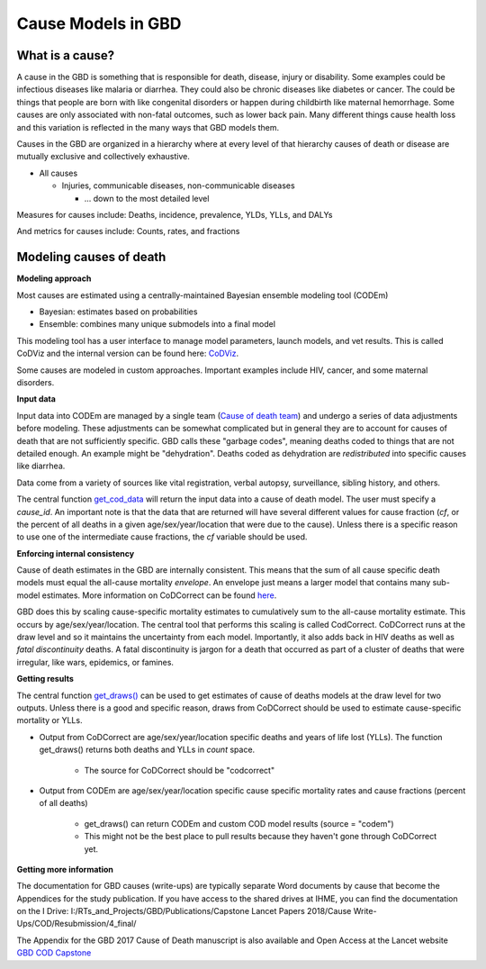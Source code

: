 .. _2017_cause_models:

============
Cause Models in GBD
============

What is a cause?
----------------
A cause in the GBD is something that is responsible for death, disease, injury or disability. 
Some examples could be infectious diseases like malaria or diarrhea. 
They could also be chronic diseases like diabetes or cancer. The could be things
that people are born with like congenital disorders or happen during childbirth like maternal hemorrhage.
Some causes are only associated with non-fatal outcomes, such as lower back pain.
Many different things cause health loss and 
this variation is reflected in the many ways that GBD models them. 

Causes in the GBD are organized in a hierarchy where at every level of that hierarchy
causes of death or disease are mutually exclusive and collectively exhaustive. 

- All causes

  - Injuries, communicable diseases, non-communicable diseases

    - ... down to the most detailed level

Measures for causes include:  
Deaths, incidence, prevalence, YLDs, YLLs, and DALYs

And metrics for causes include:  
Counts, rates, and fractions

Modeling causes of death
------------------------

.. image:: fatal_flowchart.png
   :width: 600

**Modeling approach** 

Most causes are estimated using a centrally-maintained Bayesian ensemble modeling tool (CODEm)

- Bayesian: estimates based on probabilities
- Ensemble: combines many unique submodels into a final model

This modeling tool has a user interface to manage model parameters, launch models, and vet results. This is called CoDViz and the internal
version can be found here: `CoDViz
<https://internal.ihme.washington.edu/cod/>`_.

Some causes are modeled in custom approaches. Important examples include HIV, cancer, and some maternal disorders.

**Input data**

Input data into CODEm are managed by a single team (`Cause of death team
<https://hub.ihme.washington.edu/display/COD/Causes+of+Death>`_) 
and undergo a series of data adjustments before modeling.
These adjustments can be somewhat complicated but in general they are to account for causes of death that are not sufficiently specific.
GBD calls these "garbage codes", meaning deaths coded to things that are not detailed enough. An example might be "dehydration".
Deaths coded as dehydration are *redistributed* into specific causes like diarrhea.

Data come from a variety of sources like vital registration, verbal autopsy, surveillance, sibling history, and others.

The central function `get_cod_data
<https://scicomp-docs.ihme.washington.edu/db_queries/current/get_cod_data.html>`_ will return the input data into a cause of death model. The user must specify a *cause_id*. An important
note is that the data that are returned will have several different values for cause fraction (*cf*, or the percent of all deaths
in a given age/sex/year/location that were due to the cause). Unless there is a specific reason to use one of the intermediate
cause fractions, the *cf* variable should be used.

**Enforcing internal consistency**

Cause of death estimates in the GBD are internally consistent. This means that the sum of all cause specific death models must
equal the all-cause mortality *envelope*. An envelope just means a larger model that contains many sub-model estimates. More information
on CoDCorrect can be found `here
<https://hub.ihme.washington.edu/display/CCMD/CoDCorrect>`_.

GBD does this by scaling cause-specific mortality estimates to cumulatively sum to the all-cause mortality estimate. This occurs
by age/sex/year/location. The central tool that performs this scaling is called CodCorrect. CoDCorrect runs at the draw level and so 
it maintains the uncertainty from each model. Importantly, it also adds back in HIV deaths as well as *fatal discontinuity* deaths.
A fatal discontinuity is jargon for a death that occurred as part of a cluster of deaths that were irregular, like wars,
epidemics, or famines. 

**Getting results**

The central function `get_draws()
<https://scicomp-docs.ihme.washington.edu/get_draws/current/>`_ 
can be used to get estimates of cause of deaths models at the draw level for two outputs. Unless there is a good and 
specific reason, draws from CoDCorrect should be used to estimate cause-specific mortality or YLLs.

- Output from CoDCorrect are age/sex/year/location specific deaths and years of life lost (YLLs). The function get_draws() returns both deaths and YLLs in *count* space.
	
	- The source for CoDCorrect should be "codcorrect"
	
- Output from CODEm are age/sex/year/location specific cause specific mortality rates and cause fractions (percent of all deaths)
	
	- get_draws() can return CODEm and custom COD model results (source = "codem")
	- This might not be the best place to pull results because they haven't gone through CoDCorrect yet.

**Getting more information**

The documentation for GBD causes (write-ups) are typically separate Word documents by cause that become the Appendices
for the study publication. If you have access to the shared drives at IHME, you can find the documentation on the
I Drive: I:/RTs_and_Projects/GBD/Publications/Capstone Lancet Papers 2018/Cause Write-Ups/COD/Resubmission/4_final/

The Appendix for the GBD 2017 Cause of Death manuscript is also available and Open Access at the Lancet website 
`GBD COD Capstone
<https://www.thelancet.com/journals/lancet/article/PIIS0140-6736(18)32203-7/fulltext#seccestitle540>`_
